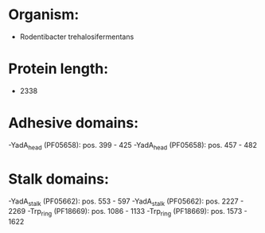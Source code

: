 * Organism:
- Rodentibacter trehalosifermentans
* Protein length:
- 2338
* Adhesive domains:
-YadA_head (PF05658): pos. 399 - 425
-YadA_head (PF05658): pos. 457 - 482
* Stalk domains:
-YadA_stalk (PF05662): pos. 553 - 597
-YadA_stalk (PF05662): pos. 2227 - 2269
-Trp_ring (PF18669): pos. 1086 - 1133
-Trp_ring (PF18669): pos. 1573 - 1622

